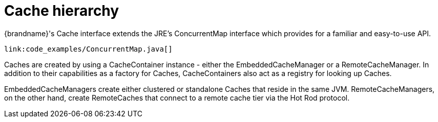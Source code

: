 ifdef::context[:parent-context: {context}]
[id="cache_{context}"]
= Cache hierarchy
:context: cache

{brandname}'s Cache interface extends the JRE's ConcurrentMap interface
which provides for a familiar and easy-to-use API.

[source,java]
----
link:code_examples/ConcurrentMap.java[]
----

Caches are created by using a CacheContainer instance - either the
EmbeddedCacheManager or a RemoteCacheManager.  In addition to their capabilities
as a factory for Caches, CacheContainers also act as a registry for looking
up Caches.

EmbeddedCacheManagers create either clustered or standalone Caches that reside
in the same JVM.  RemoteCacheManagers, on the other hand, create RemoteCaches
that connect to a remote cache tier via the Hot Rod protocol.


ifdef::parent-context[:context: {parent-context}]
ifndef::parent-context[:!context:]
